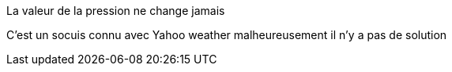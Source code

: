 [panel,primary]
.La valeur de la pression ne change jamais
--
C'est un socuis connu avec Yahoo weather malheureusement il n'y a pas de solution
--

